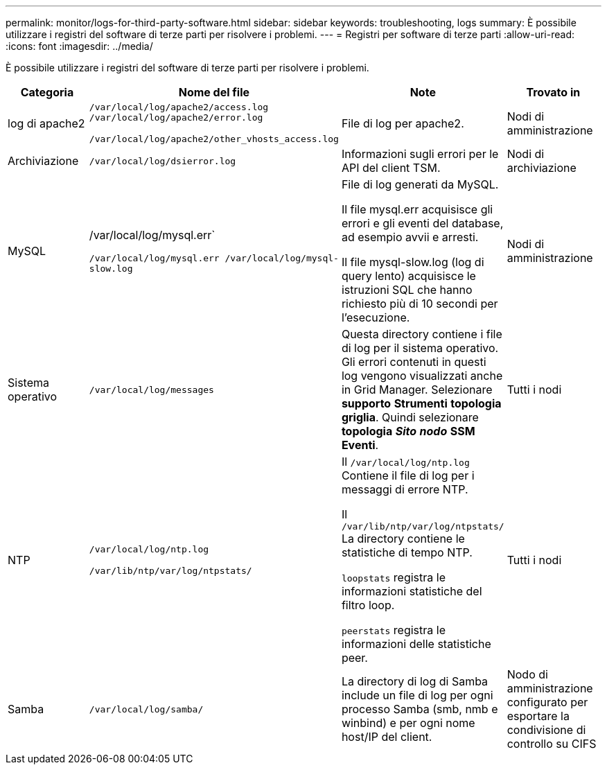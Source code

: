 ---
permalink: monitor/logs-for-third-party-software.html 
sidebar: sidebar 
keywords: troubleshooting, logs 
summary: È possibile utilizzare i registri del software di terze parti per risolvere i problemi. 
---
= Registri per software di terze parti
:allow-uri-read: 
:icons: font
:imagesdir: ../media/


[role="lead"]
È possibile utilizzare i registri del software di terze parti per risolvere i problemi.

|===
| Categoria | Nome del file | Note | Trovato in 


 a| 
log di apache2
 a| 
`/var/local/log/apache2/access.log /var/local/log/apache2/error.log`

`/var/local/log/apache2/other_vhosts_access.log`
 a| 
File di log per apache2.
 a| 
Nodi di amministrazione



 a| 
Archiviazione
 a| 
`/var/local/log/dsierror.log`
 a| 
Informazioni sugli errori per le API del client TSM.
 a| 
Nodi di archiviazione



 a| 
MySQL
 a| 
/var/local/log/mysql.err`

`/var/local/log/mysql.err /var/local/log/mysql-slow.log`
 a| 
File di log generati da MySQL.

Il file mysql.err acquisisce gli errori e gli eventi del database, ad esempio avvii e arresti.

Il file mysql-slow.log (log di query lento) acquisisce le istruzioni SQL che hanno richiesto più di 10 secondi per l'esecuzione.
 a| 
Nodi di amministrazione



 a| 
Sistema operativo
 a| 
`/var/local/log/messages`
 a| 
Questa directory contiene i file di log per il sistema operativo. Gli errori contenuti in questi log vengono visualizzati anche in Grid Manager. Selezionare *supporto* *Strumenti* *topologia griglia*. Quindi selezionare *topologia* *_Sito_* *_nodo_* *SSM* *Eventi*.
 a| 
Tutti i nodi



 a| 
NTP
 a| 
`/var/local/log/ntp.log`

`/var/lib/ntp/var/log/ntpstats/`
 a| 
Il `/var/local/log/ntp.log` Contiene il file di log per i messaggi di errore NTP.

Il `/var/lib/ntp/var/log/ntpstats/` La directory contiene le statistiche di tempo NTP.

`loopstats` registra le informazioni statistiche del filtro loop.

`peerstats` registra le informazioni delle statistiche peer.
 a| 
Tutti i nodi



 a| 
Samba
 a| 
`/var/local/log/samba/`
 a| 
La directory di log di Samba include un file di log per ogni processo Samba (smb, nmb e winbind) e per ogni nome host/IP del client.
 a| 
Nodo di amministrazione configurato per esportare la condivisione di controllo su CIFS

|===